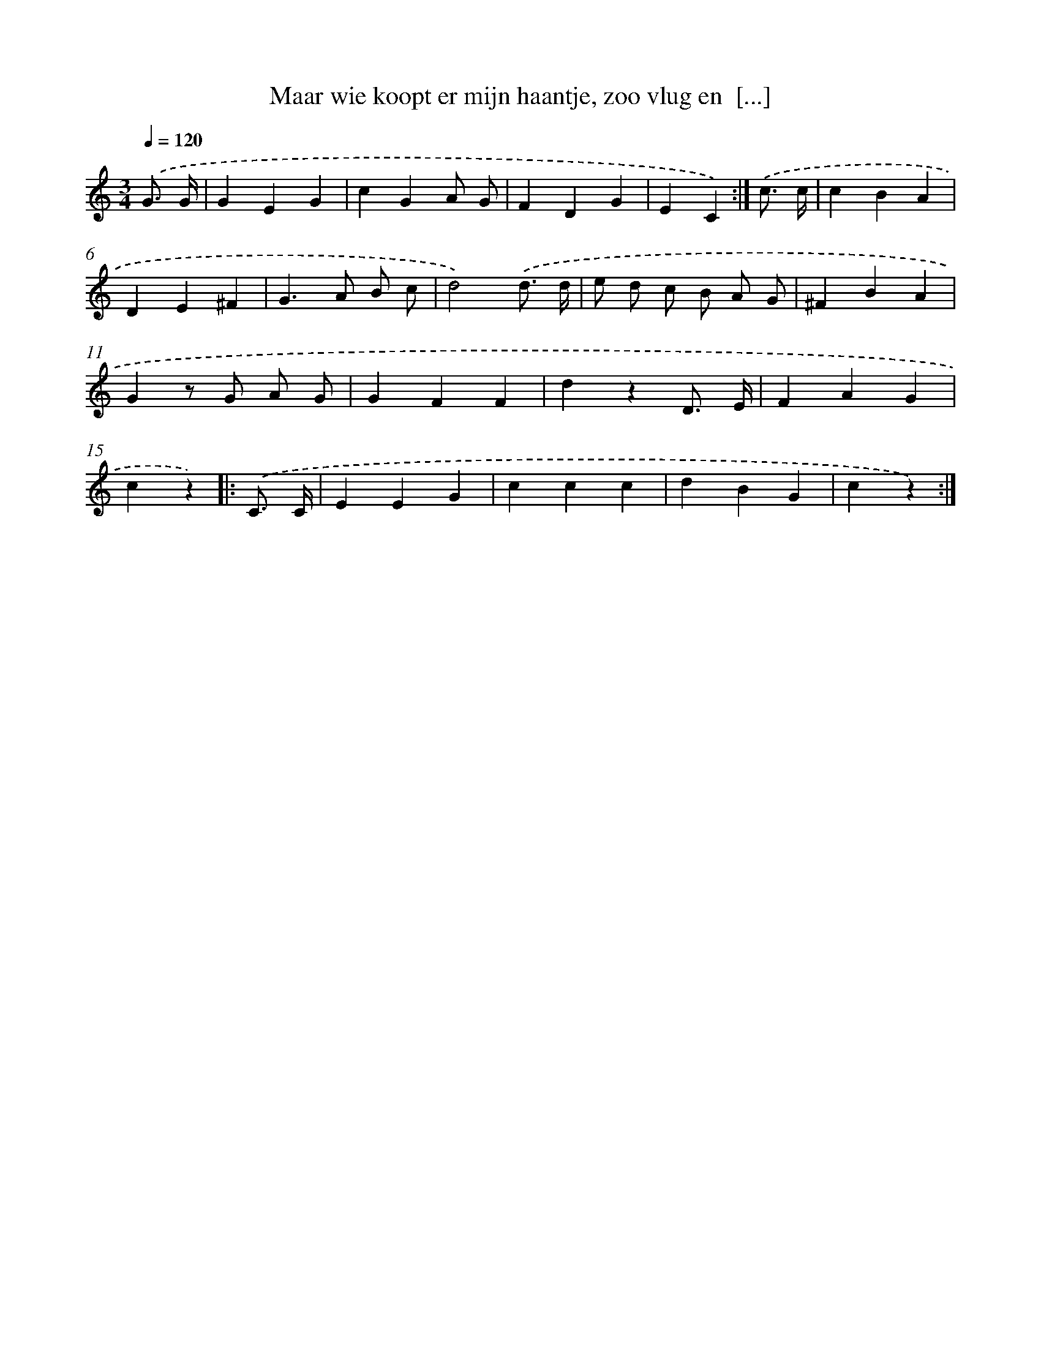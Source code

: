 X: 15249
T: Maar wie koopt er mijn haantje, zoo vlug en  [...]
%%abc-version 2.0
%%abcx-abcm2ps-target-version 5.9.1 (29 Sep 2008)
%%abc-creator hum2abc beta
%%abcx-conversion-date 2018/11/01 14:37:52
%%humdrum-veritas 915611102
%%humdrum-veritas-data 1999694721
%%continueall 1
%%barnumbers 0
L: 1/4
M: 3/4
Q: 1/4=120
K: C clef=treble
.('G3// G// [I:setbarnb 1]|
GEG |
cGA/ G/ |
FDG |
EC) :|]
.('c3// c// [I:setbarnb 5]|
cBA |
DE^F |
G>A B/ c/ |
d2).('d3// d// |
e/ d/ c/ B/ A/ G/ |
^FBA |
Gz/ G/ A/ G/ |
GFF |
dzD3// E// |
FAG |
cz) ]|:
.('C3// C// [I:setbarnb 16]|
EEG |
ccc |
dBG |
cz) :|]
